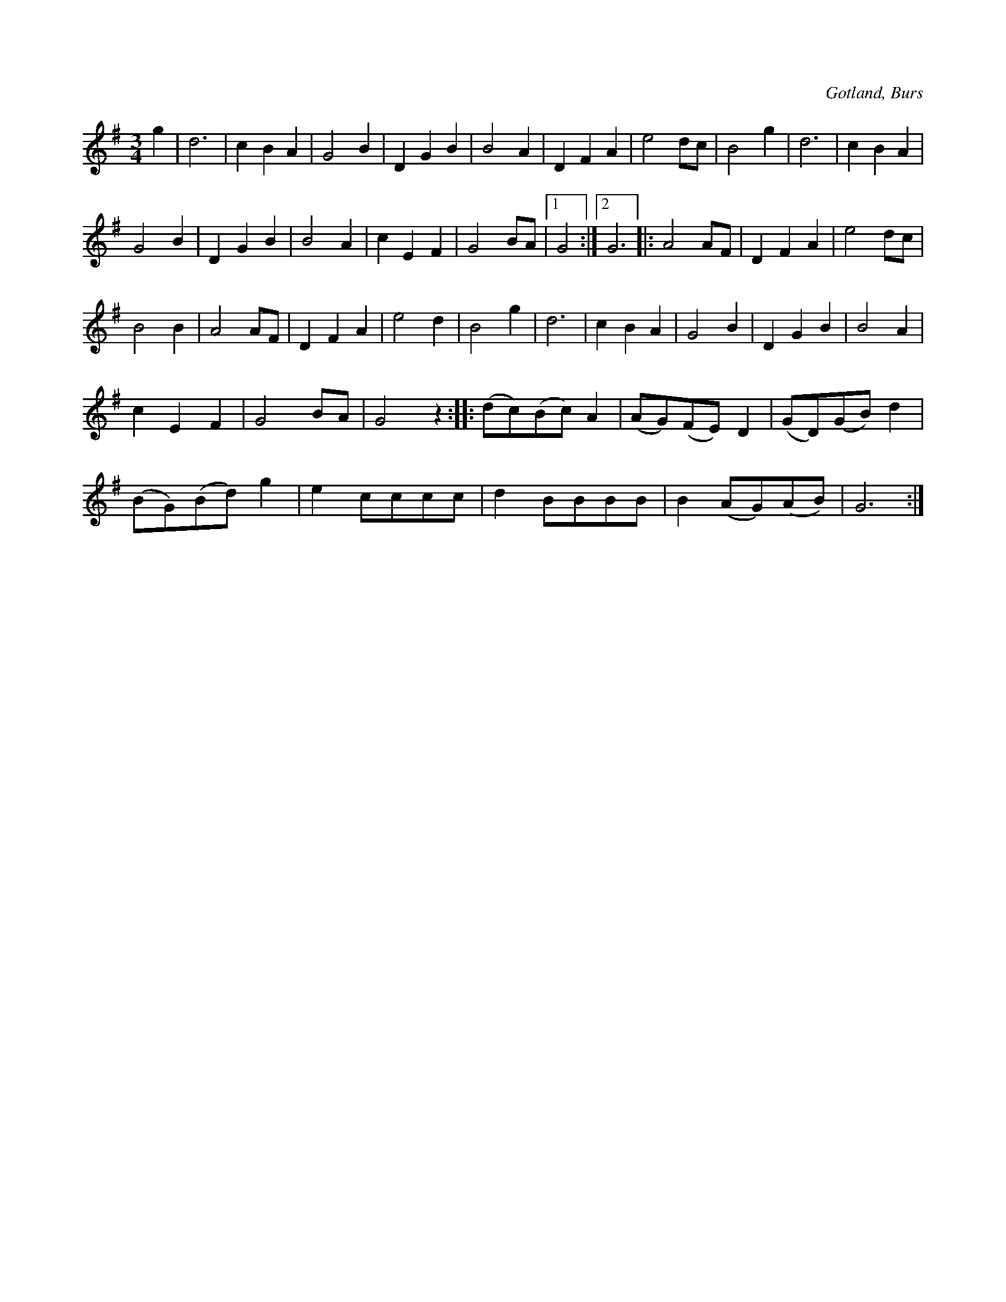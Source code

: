 X:421
T:
N:
S:Efter »Florsen» i Burs.
R:vals
O:Gotland, Burs
M:3/4
L:1/8
K:G
g2|d6|c2 B2 A2|G4 B2|D2 G2 B2|B4 A2|D2 F2 A2|e4 dc|B4 g2|d6|c2 B2 A2|
G4 B2|D2 G2 B2|B4 A2|c2 E2 F2|G4 BA|1G4:|2 G6|:A4 AF|D2 F2 A2|e4 dc|
B4 B2|A4 AF|D2 F2 A2|e4 d2|B4 g2|d6|c2 B2 A2|G4 B2|D2 G2 B2|B4 A2|
c2 E2 F2|G4 BA|G4 z2::(dc)(Bc) A2|(AG)(FE) D2|(GD)(GB) d2|
(BG)(Bd) g2|e2 cccc|d2 BBBB|B2 (AG)(AB)|G6:|

